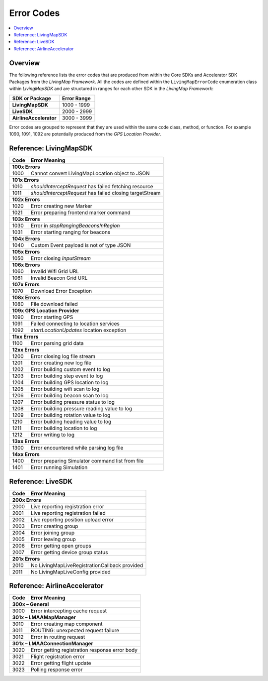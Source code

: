 Error Codes
===========

.. contents::
    :depth: 2
    :local:

Overview
--------

The following reference lists the error codes that are produced from within the Core SDKs and Accelerator SDK Packages from the *LivingMap Framework*. All the codes are defined within the ``LivingMapErrorCode`` enumeration class within *LivingMapSDK* and are structured in ranges for each other SDK in the *LivingMap Framework*:

+---------------------------+---------------+
| SDK or Package            | Error Range   |
+===========================+===============+
| **LivingMapSDK**          | 1000 - 1999   |
+---------------------------+---------------+
| **LiveSDK**               | 2000 - 2999   |
+---------------------------+---------------+
| **AirlineAccelerator**    | 3000 - 3999   |
+---------------------------+---------------+

Error codes are grouped to represent that they are used within the same code class, method, or function. For example 1090, 1091, 1092 are potentially produced from the *GPS Location Provider*.


Reference\: LivingMapSDK
------------------------

+-------+-------------------------------------------------------------+
| Code  | Error Meaning                                               |
+=======+=============================================================+
| **100x Errors**                                                     |
+-------+-------------------------------------------------------------+
| 1000  | Cannot convert LivingMapLocation object to JSON             |
+-------+-------------------------------------------------------------+
| **101x Errors**                                                     |
+-------+-------------------------------------------------------------+
| 1010  | *shouldInterceptRequest* has failed fetching resource       |
+-------+-------------------------------------------------------------+
| 1011  | *shouldInterceptRequest* has failed closing targetStream    |
+-------+-------------------------------------------------------------+
| **102x Errors**                                                     |
+-------+-------------------------------------------------------------+
| 1020  | Error creating new Marker                                   |
+-------+-------------------------------------------------------------+
| 1021  | Error preparing frontend marker command                     |
+-------+-------------------------------------------------------------+
| **103x Errors**                                                     |
+-------+-------------------------------------------------------------+
| 1030  | Error in *stopRangingBeaconsInRegion*                       |
+-------+-------------------------------------------------------------+
| 1031  | Error starting ranging for beacons                          |
+-------+-------------------------------------------------------------+
| **104x Errors**                                                     |
+-------+-------------------------------------------------------------+
| 1040  | Custom Event payload is not of type JSON                    |
+-------+-------------------------------------------------------------+
| **105x Errors**                                                     |
+-------+-------------------------------------------------------------+
| 1050  | Error closing *InputStream*                                 |
+-------+-------------------------------------------------------------+
| **106x Errors**                                                     |
+-------+-------------------------------------------------------------+
| 1060  | Invalid Wifi Grid URL                                       |
+-------+-------------------------------------------------------------+
| 1061  | Invalid Beacon Grid URL                                     |
+-------+-------------------------------------------------------------+
| **107x Errors**                                                     |
+-------+-------------------------------------------------------------+
| 1070  | Download Error Exception                                    |
+-------+-------------------------------------------------------------+
| **108x Errors**                                                     |
+-------+-------------------------------------------------------------+
| 1080  | File download failed                                        |
+-------+-------------------------------------------------------------+
| **109x GPS Location Provider**                                      |
+-------+-------------------------------------------------------------+
| 1090  | Error starting GPS                                          |
+-------+-------------------------------------------------------------+
| 1091  | Failed connecting to location services                      |
+-------+-------------------------------------------------------------+
| 1092  | *startLocationUpdates* location exception                   |
+-------+-------------------------------------------------------------+
| **11xx Errors**                                                     |
+-------+-------------------------------------------------------------+
| 1100  | Error parsing grid data                                     |
+-------+-------------------------------------------------------------+
| **12xx Errors**                                                     |
+-------+-------------------------------------------------------------+
| 1200  | Error closing log file stream                               |
+-------+-------------------------------------------------------------+
| 1201  | Error creating new log file                                 |
+-------+-------------------------------------------------------------+
| 1202  | Error building custom event to log                          |
+-------+-------------------------------------------------------------+
| 1203  | Error building step event to log                            |
+-------+-------------------------------------------------------------+
| 1204  | Error building GPS location to log                          |
+-------+-------------------------------------------------------------+
| 1205  | Error building wifi scan to log                             |
+-------+-------------------------------------------------------------+
| 1206  | Error building beacon scan to log                           |
+-------+-------------------------------------------------------------+
| 1207  | Error building pressure status to log                       |
+-------+-------------------------------------------------------------+
| 1208  | Error building pressure reading value to log                |
+-------+-------------------------------------------------------------+
| 1209  | Error building rotation value to log                        |
+-------+-------------------------------------------------------------+
| 1210  | Error building heading value to log                         |
+-------+-------------------------------------------------------------+
| 1211  | Error building location to log                              |
+-------+-------------------------------------------------------------+
| 1212  | Error writing to log                                        |
+-------+-------------------------------------------------------------+
| **13xx Errors**                                                     |
+-------+-------------------------------------------------------------+
| 1300  | Error encountered while parsing log file                    |
+-------+-------------------------------------------------------------+
| **14xx Errors**                                                     |
+-------+-------------------------------------------------------------+
| 1400  | Error preparing Simulator command list from file            |
+-------+-------------------------------------------------------------+
| 1401  | Error running Simulation                                    |
+-------+-------------------------------------------------------------+


Reference\: LiveSDK
-------------------

+-------+-------------------------------------------------------------+
| Code  | Error Meaning                                               |
+=======+=============================================================+
| **200x Errors**                                                     |
+-------+-------------------------------------------------------------+
| 2000  | Live reporting registration error                           |
+-------+-------------------------------------------------------------+
| 2001  | Live reporting registration failed                          |
+-------+-------------------------------------------------------------+
| 2002  | Live reporting position upload error                        |
+-------+-------------------------------------------------------------+
| 2003  | Error creating group                                        |
+-------+-------------------------------------------------------------+
| 2004  | Error joining group                                         |
+-------+-------------------------------------------------------------+
| 2005  | Error leaving group                                         |
+-------+-------------------------------------------------------------+
| 2006  | Error getting open groups                                   |
+-------+-------------------------------------------------------------+
| 2007  | Error getting device group status                           |
+-------+-------------------------------------------------------------+
| **201x Errors**                                                     |
+-------+-------------------------------------------------------------+
| 2010  | No LivingMapLiveRegistrationCallback provided               |
+-------+-------------------------------------------------------------+
| 2011  | No LivingMapLiveConfig provided                             |
+-------+-------------------------------------------------------------+


Reference\: AirlineAccelerator
------------------------------

+-------+-------------------------------------------------------------+
| Code  | Error Meaning                                               |
+=======+=============================================================+
| **300x – General**                                                  |
+-------+-------------------------------------------------------------+
| 3000  | Error intercepting cache request                            |
+-------+-------------------------------------------------------------+
| **301x – LMAAMapManager**                                           |
+-------+-------------------------------------------------------------+
| 3010  | Error creating map component                                |
+-------+-------------------------------------------------------------+
| 3011  | ROUTING: unexpected request failure                         |
+-------+-------------------------------------------------------------+
| 3012  | Error in routing request                                    |
+-------+-------------------------------------------------------------+
| **301x – LMAAConnectionManager**                                    |
+-------+-------------------------------------------------------------+
| 3020  | Error getting registration response error body              |
+-------+-------------------------------------------------------------+
| 3021  | Flight registration error                                   |
+-------+-------------------------------------------------------------+
| 3022  | Error getting flight update                                 |
+-------+-------------------------------------------------------------+
| 3023  | Polling response error                                      |
+-------+-------------------------------------------------------------+
